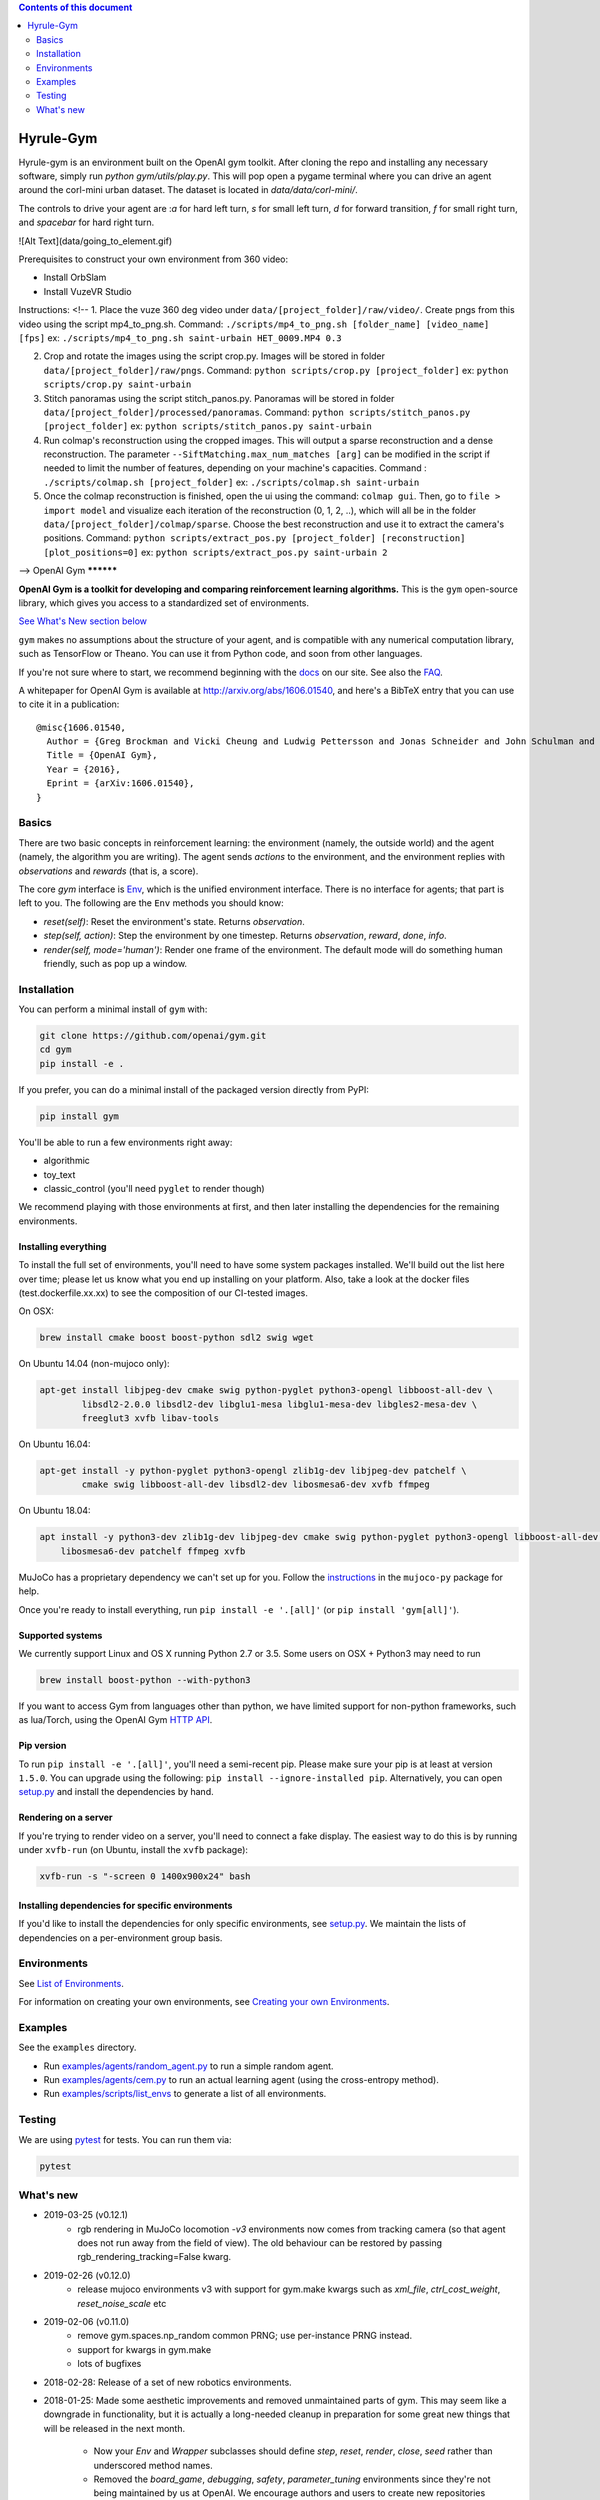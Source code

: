 .. contents:: **Contents of this document**
   :depth: 2


Hyrule-Gym
**********

Hyrule-gym is an environment built on the OpenAI gym toolkit. After cloning the repo and installing any necessary software, simply run `python gym/utils/play.py`. This will pop open a pygame terminal where you can drive an agent around the corl-mini urban dataset. The dataset is located in `data/data/corl-mini/`.

The controls to drive your agent are :`a` for hard left turn, `s` for small left turn, `d` for forward transition, `f` for small right turn, and `spacebar` for hard right turn.


![Alt Text](data/going_to_element.gif)


Prerequisites to construct your own environment from 360 video:

- Install OrbSlam

- Install VuzeVR Studio

Instructions:
<!--
1. Place the vuze 360 deg video under ``data/[project_folder]/raw/video/``. Create pngs from this video using the script mp4_to_png.sh. Command: ``./scripts/mp4_to_png.sh [folder_name] [video_name] [fps]`` ex: ``./scripts/mp4_to_png.sh saint-urbain HET_0009.MP4 0.3``

2. Crop and rotate the images using the script crop.py. Images will be stored in folder ``data/[project_folder]/raw/pngs``. Command: ``python scripts/crop.py [project_folder]`` ex: ``python scripts/crop.py saint-urbain``

3. Stitch panoramas using the script stitch_panos.py. Panoramas will be stored in folder ``data/[project_folder]/processed/panoramas``. Command: ``python scripts/stitch_panos.py [project_folder]`` ex: ``python scripts/stitch_panos.py saint-urbain``

4. Run colmap's reconstruction using the cropped images. This will output a sparse reconstruction and a dense reconstruction. The parameter ``--SiftMatching.max_num_matches [arg]`` can be modified in the script if needed to limit the number of features, depending on your machine's capacities. Command : ``./scripts/colmap.sh [project_folder]`` ex: ``./scripts/colmap.sh saint-urbain``

5. Once the colmap reconstruction is finished, open the ui using the command: ``colmap gui``. Then, go to ``file > import model`` and visualize each iteration of the reconstruction (0, 1, 2, ..), which will all be in the folder ``data/[project_folder]/colmap/sparse``. Choose the best reconstruction and use it to extract the camera's positions. Command: ``python scripts/extract_pos.py [project_folder] [reconstruction] [plot_positions=0]`` ex: ``python scripts/extract_pos.py saint-urbain 2``

-->
OpenAI Gym
**********

**OpenAI Gym is a toolkit for developing and comparing reinforcement learning algorithms.** This is the ``gym`` open-source library, which gives you access to a standardized set of environments.

.. image:: https://travis-ci.org/openai/gym.svg?branch=master
    :target: https://travis-ci.org/openai/gym

`See What's New section below <#what-s-new>`_

``gym`` makes no assumptions about the structure of your agent, and is compatible with any numerical computation library, such as TensorFlow or Theano. You can use it from Python code, and soon from other languages.

If you're not sure where to start, we recommend beginning with the
`docs <https://gym.openai.com/docs>`_ on our site. See also the `FAQ <https://github.com/openai/gym/wiki/FAQ>`_.

A whitepaper for OpenAI Gym is available at http://arxiv.org/abs/1606.01540, and here's a BibTeX entry that you can use to cite it in a publication::

  @misc{1606.01540,
    Author = {Greg Brockman and Vicki Cheung and Ludwig Pettersson and Jonas Schneider and John Schulman and Jie Tang and Wojciech Zaremba},
    Title = {OpenAI Gym},
    Year = {2016},
    Eprint = {arXiv:1606.01540},
  }

Basics
======

There are two basic concepts in reinforcement learning: the
environment (namely, the outside world) and the agent (namely, the
algorithm you are writing). The agent sends `actions` to the
environment, and the environment replies with `observations` and
`rewards` (that is, a score).

The core `gym` interface is `Env <https://github.com/openai/gym/blob/master/gym/core.py>`_, which is
the unified environment interface. There is no interface for agents;
that part is left to you. The following are the ``Env`` methods you
should know:

- `reset(self)`: Reset the environment's state. Returns `observation`.
- `step(self, action)`: Step the environment by one timestep. Returns `observation`, `reward`, `done`, `info`.
- `render(self, mode='human')`: Render one frame of the environment. The default mode will do something human friendly, such as pop up a window. 
Installation
============

You can perform a minimal install of ``gym`` with:

.. code:: shell

    git clone https://github.com/openai/gym.git
    cd gym
    pip install -e .

If you prefer, you can do a minimal install of the packaged version directly from PyPI:

.. code:: shell

    pip install gym

You'll be able to run a few environments right away:

- algorithmic
- toy_text
- classic_control (you'll need ``pyglet`` to render though)

We recommend playing with those environments at first, and then later
installing the dependencies for the remaining environments.

Installing everything
---------------------

To install the full set of environments, you'll need to have some system
packages installed. We'll build out the list here over time; please let us know
what you end up installing on your platform. Also, take a look at the docker files (test.dockerfile.xx.xx) to 
see the composition of our CI-tested images. 

On OSX:

.. code:: shell

    brew install cmake boost boost-python sdl2 swig wget

On Ubuntu 14.04 (non-mujoco only):

.. code:: shell

    apt-get install libjpeg-dev cmake swig python-pyglet python3-opengl libboost-all-dev \
            libsdl2-2.0.0 libsdl2-dev libglu1-mesa libglu1-mesa-dev libgles2-mesa-dev \
            freeglut3 xvfb libav-tools


On Ubuntu 16.04:

.. code:: shell

    apt-get install -y python-pyglet python3-opengl zlib1g-dev libjpeg-dev patchelf \
            cmake swig libboost-all-dev libsdl2-dev libosmesa6-dev xvfb ffmpeg

On Ubuntu 18.04:

.. code:: shell

    apt install -y python3-dev zlib1g-dev libjpeg-dev cmake swig python-pyglet python3-opengl libboost-all-dev libsdl2-dev \
        libosmesa6-dev patchelf ffmpeg xvfb


MuJoCo has a proprietary dependency we can't set up for you. Follow
the
`instructions <https://github.com/openai/mujoco-py#obtaining-the-binaries-and-license-key>`_
in the ``mujoco-py`` package for help.

Once you're ready to install everything, run ``pip install -e '.[all]'`` (or ``pip install 'gym[all]'``).

Supported systems
-----------------

We currently support Linux and OS X running Python 2.7 or 3.5. Some users on OSX + Python3 may need to run

.. code:: shell

    brew install boost-python --with-python3

If you want to access Gym from languages other than python, we have limited support for non-python
frameworks, such as lua/Torch, using the OpenAI Gym `HTTP API <https://github.com/openai/gym-http-api>`_.

Pip version
-----------

To run ``pip install -e '.[all]'``, you'll need a semi-recent pip.
Please make sure your pip is at least at version ``1.5.0``. You can
upgrade using the following: ``pip install --ignore-installed
pip``. Alternatively, you can open `setup.py
<https://github.com/openai/gym/blob/master/setup.py>`_ and
install the dependencies by hand.

Rendering on a server
---------------------

If you're trying to render video on a server, you'll need to connect a
fake display. The easiest way to do this is by running under
``xvfb-run`` (on Ubuntu, install the ``xvfb`` package):

.. code:: shell

     xvfb-run -s "-screen 0 1400x900x24" bash

Installing dependencies for specific environments
-------------------------------------------------

If you'd like to install the dependencies for only specific
environments, see `setup.py
<https://github.com/openai/gym/blob/master/setup.py>`_. We
maintain the lists of dependencies on a per-environment group basis.

Environments
============

See `List of Environments <docs/environments.md>`_.

For information on creating your own environments, see `Creating your own Environments <docs/creating-environments.md>`_.

Examples
========

See the ``examples`` directory.

- Run `examples/agents/random_agent.py <https://github.com/openai/gym/blob/master/examples/agents/random_agent.py>`_ to run a simple random agent.
- Run `examples/agents/cem.py <https://github.com/openai/gym/blob/master/examples/agents/cem.py>`_ to run an actual learning agent (using the cross-entropy method).
- Run `examples/scripts/list_envs <https://github.com/openai/gym/blob/master/examples/scripts/list_envs>`_ to generate a list of all environments.

Testing
=======

We are using `pytest <http://doc.pytest.org>`_ for tests. You can run them via:

.. code:: shell

    pytest


.. _See What's New section below:

What's new
==========
- 2019-03-25 (v0.12.1)
    + rgb rendering in MuJoCo locomotion `-v3` environments now comes from tracking camera (so that agent does not run away from the field of view). The old behaviour can be restored by passing rgb_rendering_tracking=False kwarg.

- 2019-02-26 (v0.12.0)
    + release mujoco environments v3 with support for gym.make kwargs such as `xml_file`, `ctrl_cost_weight`, `reset_noise_scale` etc

- 2019-02-06 (v0.11.0)
    + remove gym.spaces.np_random common PRNG; use per-instance PRNG instead.
    + support for kwargs in gym.make
    + lots of bugfixes

- 2018-02-28: Release of a set of new robotics environments.
- 2018-01-25: Made some aesthetic improvements and removed unmaintained parts of gym. This may seem like a downgrade in functionality, but it is actually a long-needed cleanup in preparation for some great new things that will be released in the next month.

    + Now your `Env` and `Wrapper` subclasses should define `step`, `reset`, `render`, `close`, `seed` rather than underscored method names.
    + Removed the `board_game`, `debugging`, `safety`, `parameter_tuning` environments since they're not being maintained by us at OpenAI. We encourage authors and users to create new repositories for these environments.
    + Changed `MultiDiscrete` action space to range from `[0, ..., n-1]` rather than `[a, ..., b-1]`.
    + No more `render(close=True)`, use env-specific methods to close the rendering.
    + Removed `scoreboard` directory, since site doesn't exist anymore.
    + Moved `gym/monitoring` to `gym/wrappers/monitoring`
    + Add `dtype` to `Space`.
    + Not using python's built-in module anymore, using `gym.logger`

- 2018-01-24: All continuous control environments now use mujoco_py >= 1.50.
  Versions have been updated accordingly to -v2, e.g. HalfCheetah-v2. Performance
  should be similar (see https://github.com/openai/gym/pull/834) but there are likely
  some differences due to changes in MuJoCo.
- 2017-06-16: Make env.spec into a property to fix a bug that occurs
  when you try to print out an unregistered Env.
- 2017-05-13: BACKWARDS INCOMPATIBILITY: The Atari environments are now at
  *v4*. To keep using the old v3 environments, keep gym <= 0.8.2 and atari-py
  <= 0.0.21. Note that the v4 environments will not give identical results to
  existing v3 results, although differences are minor. The v4 environments
  incorporate the latest Arcade Learning Environment (ALE), including several
  ROM fixes, and now handle loading and saving of the emulator state. While
  seeds still ensure determinism, the effect of any given seed is not preserved
  across this upgrade because the random number generator in ALE has changed.
  The `*NoFrameSkip-v4` environments should be considered the canonical Atari
  environments from now on.
- 2017-03-05: BACKWARDS INCOMPATIBILITY: The `configure` method has been removed
  from `Env`. `configure` was not used by `gym`, but was used by some dependent
  libraries including `universe`. These libraries will migrate away from the
  configure method by using wrappers instead. This change is on master and will be released with 0.8.0.
- 2016-12-27: BACKWARDS INCOMPATIBILITY: The gym monitor is now a
  wrapper. Rather than starting monitoring as
  `env.monitor.start(directory)`, envs are now wrapped as follows:
  `env = wrappers.Monitor(env, directory)`. This change is on master
  and will be released with 0.7.0.
- 2016-11-1: Several experimental changes to how a running monitor interacts
  with environments. The monitor will now raise an error if reset() is called
  when the env has not returned done=True. The monitor will only record complete
  episodes where done=True. Finally, the monitor no longer calls seed() on the
  underlying env, nor does it record or upload seed information.
- 2016-10-31: We're experimentally expanding the environment ID format
  to include an optional username.
- 2016-09-21: Switch the Gym automated logger setup to configure the
  root logger rather than just the 'gym' logger.
- 2016-08-17: Calling `close` on an env will also close the monitor
  and any rendering windows.
- 2016-08-17: The monitor will no longer write manifest files in
  real-time, unless `write_upon_reset=True` is passed.
- 2016-05-28: For controlled reproducibility, envs now support seeding
  (cf #91 and #135). The monitor records which seeds are used. We will
  soon add seed information to the display on the scoreboard.

